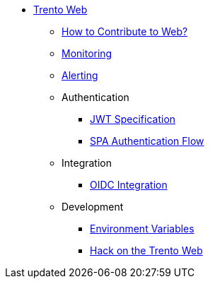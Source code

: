 * xref:README.adoc[Trento Web]
** xref:CONTRIBUTING.adoc[How to Contribute to Web?]
** xref:monitoring/monitoring.adoc[Monitoring]
** xref:alerting/alerting.adoc[Alerting]
** Authentication
*** xref:authentication/jwt_specification.adoc[JWT Specification]
*** xref:authentication/spa_flow.adoc[SPA Authentication Flow]
** Integration
*** xref:integration/oidc.adoc[OIDC Integration]
** Development
*** xref:development/environment_variables.adoc[Environment Variables]
*** xref:development/hack_on_the_trento.adoc[Hack on the Trento Web]
